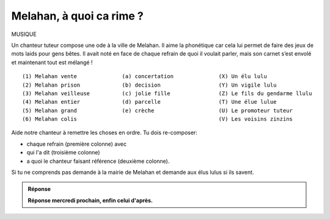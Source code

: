 Melahan, à quoi ca rime ?
-------------------------

MUSIQUE

Un chanteur tuteur compose une ode à la ville de Melahan. Il aime la phonétique car cela lui permet de faire des jeux
de mots laids pour gens bêtes. Il avait noté en face de chaque refrain de quoi il voulait parler, mais son carnet
s’est envolé et maintenant tout est mélangé !  ::

    (1) Melahan vente              (a) concertation              (X) Un élu lulu
    (2) Melahan prison             (b) decision                  (Y) Un vigile lulu
    (3) Melahan veilleuse          (c) jolie fille               (Z) Le fils du gendarme llulu
    (4) Melahan entier             (d) parcelle                  (T) Une élue lulue
    (5) Melahan grand              (e) crèche                    (U) Le promoteur tuteur
    (6) Melahan colis                                            (V) Les voisins zinzins


Aide notre chanteur à remettre les choses en ordre. Tu dois re-composer:

*   chaque refrain (première colonne) avec
*   qui l'a dit (troisième colonne)
*   a quoi le chanteur faisant référence (deuxième colonne).

Si tu ne comprends pas demande à la mairie de Melahan et demande aux élus lulus si ils savent.

..  admonition:: Réponse
    :class: toggle

    **Réponse mercredi prochain, enfin celui d'après.**


.. ....................................................................................................................

    *   La parcelle - **Mets la en vente** - Le promoteur tuteur à un élu lulu.

    *   La crêche - **Mets la en prison** - Le fils du gendarme lulu.

        Il ne parle pas encore très bien car il n’a que trois mois... Il vaut dire "transforme la en prison". Il
        propose a son papa cette transformation pour que les un peu méchants de melahan soient
        bien au chaud. Il suffirait de mettre quelle barreaux aux fênetres et cela ferait l'affaire.

    *   La concertation - **Mets la en veilleuse** - Un conseil du promoteur aux élus lulus.

    *   La parcelle - **Mets la en entier** - Le promoteur à un élu lulu.

        Il voulait la parcelle zinzin juste en face de
        celle qu’il a déjà, comme ca ca n’en fera plus qu’une. Plus pratique pour tous.

    *   La jolie fille - **Mets la en grand** - Un vigile lulu.

        Un vigile à lulu à son collègue scotché devant un écran de vidéo surveillance.

    *   **Mélancolie** - Les voisins zinzins.

        Les voisins zinin se rappelant de leur lointaines promenades, juste à coté, lorsqu’ils se
        promenaient dans la verdure le long du terrain zinzin… Ah ce que c’était bien !

